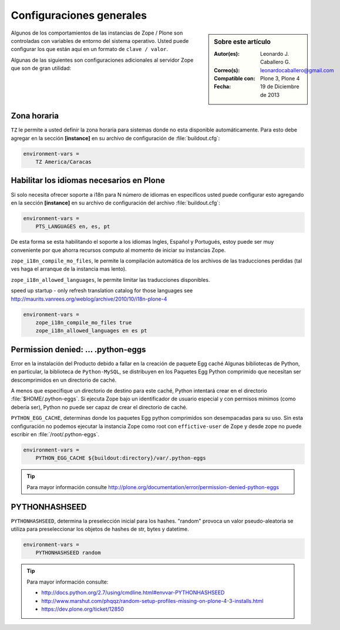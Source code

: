 .. -*- coding: utf-8 -*-

.. _configuraciones_generales:

=========================
Configuraciones generales
=========================

.. sidebar:: Sobre este artículo

    :Autor(es): Leonardo J. Caballero G.
    :Correo(s): leonardocaballero@gmail.com
    :Compatible con: Plone 3, Plone 4
    :Fecha: 19 de Diciembre de 2013


Algunos de los comportamientos de las instancias de Zope / Plone son controladas con 
variables de entorno del sistema operativo. Usted puede configurar los que están aquí 
en un formato de ``clave / valor``. 

Algunas de las siguientes son configuraciones adicionales al servidor Zope que son de 
gran utilidad:

Zona horaria
============

``TZ`` le permite a usted definir la zona horaria para sistemas donde no esta disponible 
automáticamente. Para esto debe agregar en la sección **[instance]** en su archivo de 
configuración de :file:`buildout.cfg`: 

.. code-block:: cfg

  environment-vars =
      TZ America/Caracas


Habilitar los idiomas necesarios en Plone
=========================================

Si solo necesita ofrecer soporte a i18n para N número de idiomas en específicos usted puede 
configurar esto agregando en la sección **[instance]** en su archivo de configuración del 
archivo :file:`buildout.cfg`:

.. code-block:: cfg

  environment-vars =
      PTS_LANGUAGES en, es, pt

De esta forma se esta habilitando el soporte a los idiomas Ingles, Español y Portugués, 
estoy puede ser muy conveniente por que ahorra recursos computo al momento de iniciar 
su instancias Zope.

``zope_i18n_compile_mo_files``, le permite la compilación automática de los archivos 
de las traducciones perdidas (tal ves haga el arranque de la instancia mas lento).

``zope_i18n_allowed_languages``, le permite limitar las traducciones disponibles.

speed up startup - only refresh translation catalog for those languages
see http://maurits.vanrees.org/weblog/archive/2010/10/i18n-plone-4

.. code-block:: cfg

  environment-vars =
      zope_i18n_compile_mo_files true
      zope_i18n_allowed_languages en es pt

Permission denied: ... .python-eggs
===================================

Error en la instalación del Producto debido a fallar en la creación de paquete Egg 
caché Algunas bibliotecas de Python, en particular, la biblioteca de ``Python-MySQL``, 
se distribuyen en los Paquetes Egg Python comprimido que necesitan ser descomprimidos 
en un directorio de caché.

A menos que especifique un directorio de destino para este caché, Python intentará 
crear en el directorio :file:`$HOME/.python-eggs`. Si ejecuta Zope bajo un identificador 
de usuario especial y con permisos mínimos (como debería ser), Python no puede ser 
capaz de crear el directorio de caché.

``PYTHON_EGG_CACHE``, determinas donde los paquetes Egg python comprimidos son 
desempacadas para su uso. Sin esta configuración no podemos ejecutar la instancia 
Zope como root con ``effictive-user`` de Zope y desde zope no puede escribir en 
:file:`/root/.python-eggs`.

.. code-block:: cfg

  environment-vars =
      PYTHON_EGG_CACHE ${buildout:directory}/var/.python-eggs

.. tip::

    Para mayor información consulte http://plone.org/documentation/error/permission-denied-python-eggs

PYTHONHASHSEED
==============

``PYTHONHASHSEED``, determina la preselección inicial para los hashes. "random" provoca 
un valor pseudo-aleatoria se utiliza para preseleccionar los objetos de hashes de str, 
bytes y datetime.

.. code-block:: cfg

  environment-vars =
      PYTHONHASHSEED random

.. tip::

    Para mayor información consulte:
    
    - http://docs.python.org/2.7/using/cmdline.html#envvar-PYTHONHASHSEED
    - http://www.marshut.com/phqqz/random-setup-profiles-missing-on-plone-4-3-installs.html
    - https://dev.plone.org/ticket/12850
